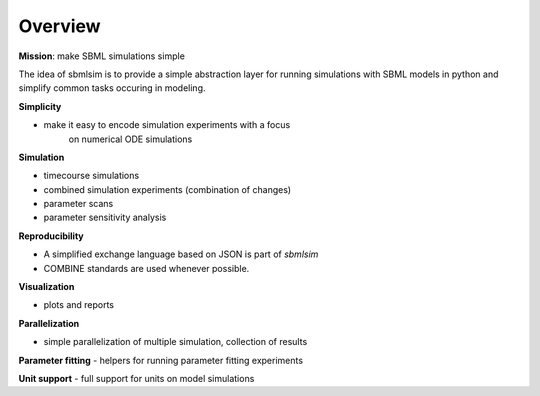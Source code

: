Overview
========
**Mission**: make SBML simulations simple

The idea of sbmlsim is to provide a simple abstraction layer for running
simulations with SBML models in python and simplify common tasks occuring in 
modeling.

**Simplicity**

- make it easy to encode simulation experiments with a focus
    on numerical ODE simulations 

**Simulation**

- timecourse simulations
- combined simulation experiments (combination of changes)
- parameter scans
- parameter sensitivity analysis

**Reproducibility**

- A simplified exchange language based on JSON is part of `sbmlsim`
- COMBINE standards are used whenever possible. 

**Visualization**

- plots and reports

**Parallelization**

-  simple parallelization of multiple simulation, collection of results

**Parameter fitting**
- helpers for running parameter fitting experiments

**Unit support**
- full support for units on model simulations
